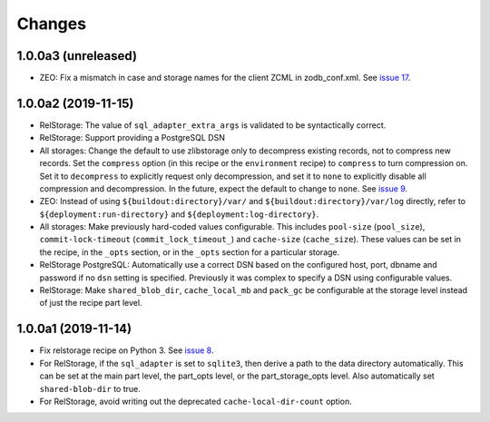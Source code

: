 =========
 Changes
=========

1.0.0a3 (unreleased)
====================

- ZEO: Fix a mismatch in case and storage names for the client ZCML in
  zodb_conf.xml. See `issue 17 <https://github.com/NextThought/nti.recipes.zodb/issues/17>`_.


1.0.0a2 (2019-11-15)
====================

- RelStorage: The value of ``sql_adapter_extra_args`` is validated to
  be syntactically correct.

- RelStorage: Support providing a PostgreSQL DSN

- All storages: Change the default to use zlibstorage only to
  decompress existing records, not to compress new records. Set the
  ``compress`` option (in this recipe or the ``environment`` recipe)
  to ``compress`` to turn compression on. Set it to ``decompress`` to
  explicitly request only decompression, and set it to ``none`` to
  explicitly disable all compression and decompression. In the future,
  expect the default to change to ``none``. See `issue 9 <https://github.com/NextThought/nti.recipes.zodb/issues/9>`_.

- ZEO: Instead of using ``${buildout:directory}/var/`` and
  ``${buildout:directory}/var/log`` directly, refer
  to ``${deployment:run-directory}`` and ``${deployment:log-directory}``.

- All storages: Make previously hard-coded values configurable. This
  includes ``pool-size`` (``pool_size``), ``commit-lock-timeout``
  (``commit_lock_timeout_``) and ``cache-size`` (``cache_size``).
  These values can be set in the recipe, in the ``_opts`` section, or
  in the ``_opts`` section for a particular storage.

- RelStorage PostgreSQL: Automatically use a correct DSN based on the
  configured host, port, dbname and password if no ``dsn`` setting is
  specified. Previously it was complex to specify a DSN using
  configurable values.

- RelStorage: Make ``shared_blob_dir``, ``cache_local_mb`` and
  ``pack_gc`` be configurable at the storage level instead of just the
  recipe part level.

1.0.0a1 (2019-11-14)
====================

- Fix relstorage recipe on Python 3. See `issue 8
  <https://github.com/NextThought/nti.recipes.zodb/issues/8>`_.

- For RelStorage, if the ``sql_adapter`` is set to ``sqlite3``, then
  derive a path to the data directory automatically. This can be set
  at the main part level, the part_opts level, or the
  part_storage_opts level. Also automatically set ``shared-blob-dir``
  to true.

- For RelStorage, avoid writing out the deprecated
  ``cache-local-dir-count`` option.
